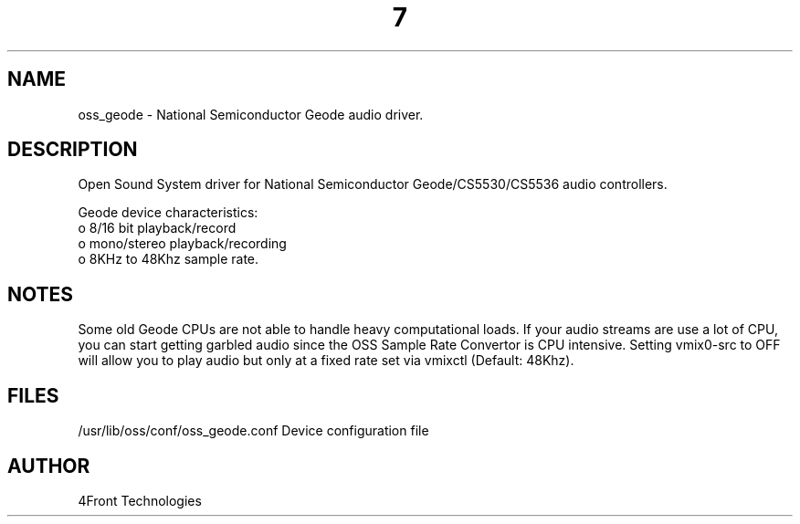 ." Automatically generated text
.TH 7 "August 31, 2006" "OSS" "OSS Devices"
.SH NAME
oss_geode - National Semiconductor Geode audio driver.

.SH DESCRIPTION
Open Sound System driver for National Semiconductor Geode/CS5530/CS5536 audio 
controllers.

Geode device characteristics:
       o 8/16 bit playback/record
       o mono/stereo playback/recording
       o 8KHz to 48Khz sample rate.

.SH NOTES
Some old Geode CPUs are not able to handle heavy computational loads.
If your audio streams are use a lot of CPU, you can start getting garbled audio
since the OSS Sample Rate Convertor is CPU intensive. Setting vmix0-src to
OFF will allow you to play audio but only at a fixed rate set via vmixctl
(Default: 48Khz).

.SH FILES
/usr/lib/oss/conf/oss_geode.conf Device configuration file

.SH AUTHOR
4Front Technologies

